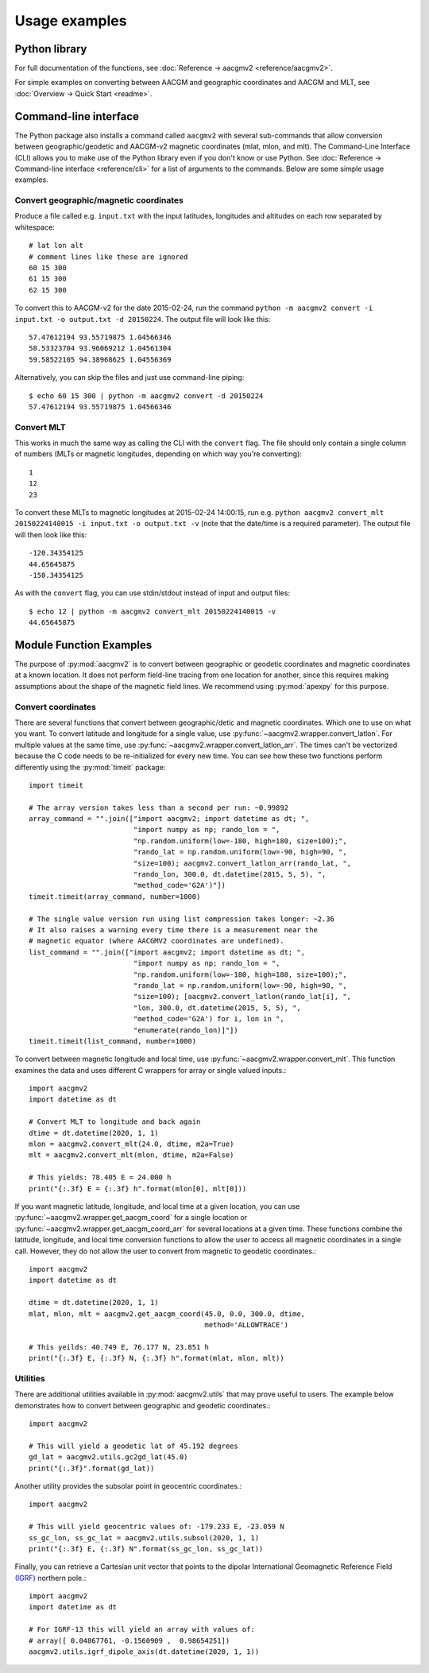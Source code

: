 ==============
Usage examples
==============

Python library
==============

For full documentation of the functions, see
:doc:`Reference → aacgmv2 <reference/aacgmv2>`.

For simple examples on converting between AACGM and geographic coordinates and
AACGM and MLT, see :doc:`Overview → Quick Start <readme>`.

Command-line interface
======================

.. highlight:: none

The Python package also installs a command called ``aacgmv2`` with several
sub-commands that allow conversion between geographic/geodetic and AACGM-v2
magnetic coordinates (mlat, mlon, and mlt). The Command-Line Interface (CLI)
allows you to make use of the Python library even if you don't know or use
Python. See :doc:`Reference → Command-line interface <reference/cli>` for a
list of arguments to the commands. Below are some simple usage examples.


Convert geographic/magnetic coordinates
---------------------------------------

Produce a file called e.g. ``input.txt`` with the input latitudes, longitudes
and altitudes on each row separated by whitespace::

    # lat lon alt
    # comment lines like these are ignored
    60 15 300
    61 15 300
    62 15 300

To convert this to AACGM-v2 for the date 2015-02-24, run the command
``python -m aacgmv2 convert -i input.txt -o output.txt -d 20150224``. The
output file will look like this::

    57.47612194 93.55719875 1.04566346
    58.53323704 93.96069212 1.04561304
    59.58522105 94.38968625 1.04556369

Alternatively, you can skip the files and just use command-line piping::

    $ echo 60 15 300 | python -m aacgmv2 convert -d 20150224
    57.47612194 93.55719875 1.04566346


Convert MLT
-----------

This works in much the same way as calling the CLI with the ``convert`` flag.
The file should only contain a single column of numbers (MLTs or magnetic
longitudes, depending on which way you're converting)::

    1
    12
    23

To convert these MLTs to magnetic longitudes at 2015-02-24 14:00:15, run e.g.
``python aacgmv2 convert_mlt 20150224140015 -i input.txt -o output.txt -v``
(note that the date/time is a required parameter). The output file will then
look like this::

    -120.34354125
    44.65645875
    -150.34354125

As with the ``convert`` flag, you can use stdin/stdout instead of input and
output files::

    $ echo 12 | python -m aacgmv2 convert_mlt 20150224140015 -v
    44.65645875

Module Function Examples
========================

The purpose of :py:mod:`aacgmv2` is to convert between geographic or geodetic
coordinates and magnetic coordinates at a known location.  It does not perform
field-line tracing from one location for another, since this requires making
assumptions about the shape of the magnetic field lines. We recommend using
:py:mod:`apexpy` for this purpose.

Convert coordinates
-------------------

There are several functions that convert between geographic/detic and magnetic
coordinates. Which one to use on what you want.  To convert latitude and
longitude for a single value, use :py:func:`~aacgmv2.wrapper.convert_latlon`.
For multiple values at the same time, use
:py:func:`~aacgmv2.wrapper.convert_latlon_arr`. The times can't be vectorized
because the C code needs to be re-initialized for every new time. You can see
how these two functions perform differently using the :py:mod:`timeit` package::

  import timeit

  # The array version takes less than a second per run: ~0.99892
  array_command = "".join(["import aacgmv2; import datetime as dt; ",
                           "import numpy as np; rando_lon = ",
                           "np.random.uniform(low=-180, high=180, size=100);",
                           "rando_lat = np.random.uniform(low=-90, high=90, ",
                           "size=100); aacgmv2.convert_latlon_arr(rando_lat, ",
                           "rando_lon, 300.0, dt.datetime(2015, 5, 5), ",
                           "method_code='G2A')"])
  timeit.timeit(array_command, number=1000)

  # The single value version run using list compression takes longer: ~2.36
  # It also raises a warning every time there is a measurement near the
  # magnetic equator (where AACGMV2 coordinates are undefined).
  list_command = "".join(["import aacgmv2; import datetime as dt; ",
                           "import numpy as np; rando_lon = ",
                           "np.random.uniform(low=-180, high=180, size=100);",
                           "rando_lat = np.random.uniform(low=-90, high=90, ",
                           "size=100); [aacgmv2.convert_latlon(rando_lat[i], ",
                           "lon, 300.0, dt.datetime(2015, 5, 5), ",
                           "method_code='G2A') for i, lon in ",
                           "enumerate(rando_lon)]"])
  timeit.timeit(list_command, number=1000)

To convert between magnetic longitude and local time, use
:py:func:`~aacgmv2.wrapper.convert_mlt`. This function examines the data and
uses different C wrappers for array or single valued inputs.::

  import aacgmv2
  import datetime as dt

  # Convert MLT to longitude and back again
  dtime = dt.datetime(2020, 1, 1)
  mlon = aacgmv2.convert_mlt(24.0, dtime, m2a=True)
  mlt = aacgmv2.convert_mlt(mlon, dtime, m2a=False)

  # This yields: 78.405 E = 24.000 h
  print("{:.3f} E = {:.3f} h".format(mlon[0], mlt[0]))

If you want magnetic latitude, longitude, and local time at a given location,
you can use :py:func:`~aacgmv2.wrapper.get_aacgm_coord` for a single location or
:py:func:`~aacgmv2.wrapper.get_aacgm_coord_arr` for several locations at a given
time. These functions combine the latitude, longitude, and local time conversion
functions to allow the user to access all magnetic coordinates in a single call.
However, they do not allow the user to convert from magnetic to geodetic
coordinates.::

  import aacgmv2
  import datetime as dt

  dtime = dt.datetime(2020, 1, 1)
  mlat, mlon, mlt = aacgmv2.get_aacgm_coord(45.0, 0.0, 300.0, dtime,
                                            method='ALLOWTRACE')

  # This yeilds: 40.749 E, 76.177 N, 23.851 h
  print("{:.3f} E, {:.3f} N, {:.3f} h".format(mlat, mlon, mlt))

Utilities
---------

There are additional utilities available in :py:mod:`aacgmv2.utils` that may
prove useful to users. The example below demonstrates how to convert between
geographic and geodetic coordinates.::

  import aacgmv2

  # This will yield a geodetic lat of 45.192 degrees
  gd_lat = aacgmv2.utils.gc2gd_lat(45.0)
  print("{:.3f}".format(gd_lat))

Another utility provides the subsolar point in geocentric coordinates.::

  import aacgmv2

  # This will yield geocentric values of: -179.233 E, -23.059 N
  ss_gc_lon, ss_gc_lat = aacgmv2.utils.subsol(2020, 1, 1)
  print("{:.3f} E, {:.3f} N".format(ss_gc_lon, ss_gc_lat))

Finally, you can retrieve a Cartesian unit vector that points to the dipolar
International Geomagnetic Reference Field
`(IGRF) <https://www.ngdc.noaa.gov/IAGA/vmod/igrf.html>`_ northern pole.::

  import aacgmv2
  import datetime as dt

  # For IGRF-13 this will yield an array with values of:
  # array([ 0.04867761, -0.1560909 ,  0.98654251])
  aacgmv2.utils.igrf_dipole_axis(dt.datetime(2020, 1, 1))

